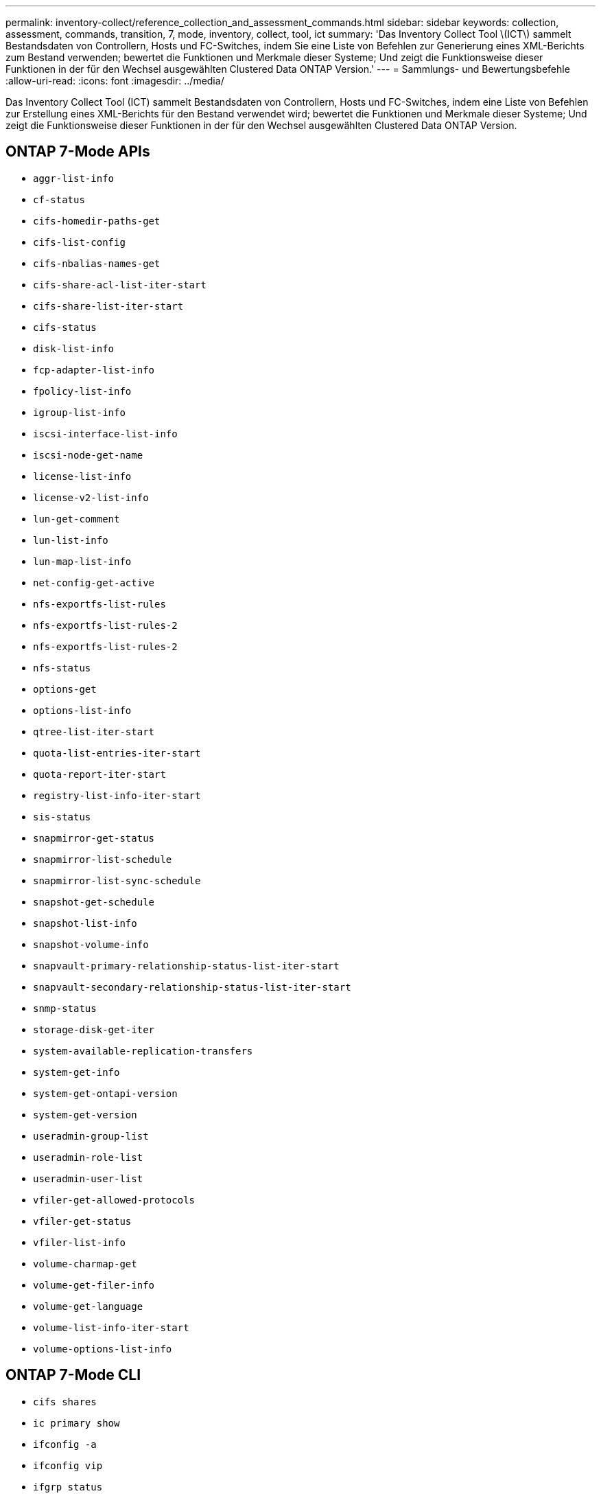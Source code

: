 ---
permalink: inventory-collect/reference_collection_and_assessment_commands.html 
sidebar: sidebar 
keywords: collection, assessment, commands, transition, 7, mode, inventory, collect, tool, ict 
summary: 'Das Inventory Collect Tool \(ICT\) sammelt Bestandsdaten von Controllern, Hosts und FC-Switches, indem Sie eine Liste von Befehlen zur Generierung eines XML-Berichts zum Bestand verwenden; bewertet die Funktionen und Merkmale dieser Systeme; Und zeigt die Funktionsweise dieser Funktionen in der für den Wechsel ausgewählten Clustered Data ONTAP Version.' 
---
= Sammlungs- und Bewertungsbefehle
:allow-uri-read: 
:icons: font
:imagesdir: ../media/


[role="lead"]
Das Inventory Collect Tool (ICT) sammelt Bestandsdaten von Controllern, Hosts und FC-Switches, indem eine Liste von Befehlen zur Erstellung eines XML-Berichts für den Bestand verwendet wird; bewertet die Funktionen und Merkmale dieser Systeme; Und zeigt die Funktionsweise dieser Funktionen in der für den Wechsel ausgewählten Clustered Data ONTAP Version.



== ONTAP 7-Mode APIs

* `aggr-list-info`
* `cf-status`
* `cifs-homedir-paths-get`
* `cifs-list-config`
* `cifs-nbalias-names-get`
* `cifs-share-acl-list-iter-start`
* `cifs-share-list-iter-start`
* `cifs-status`
* `disk-list-info`
* `fcp-adapter-list-info`
* `fpolicy-list-info`
* `igroup-list-info`
* `iscsi-interface-list-info`
* `iscsi-node-get-name`
* `license-list-info`
* `license-v2-list-info`
* `lun-get-comment`
* `lun-list-info`
* `lun-map-list-info`
* `net-config-get-active`
* `nfs-exportfs-list-rules`
* `nfs-exportfs-list-rules-2`
* `nfs-exportfs-list-rules-2`
* `nfs-status`
* `options-get`
* `options-list-info`
* `qtree-list-iter-start`
* `quota-list-entries-iter-start`
* `quota-report-iter-start`
* `registry-list-info-iter-start`
* `sis-status`
* `snapmirror-get-status`
* `snapmirror-list-schedule`
* `snapmirror-list-sync-schedule`
* `snapshot-get-schedule`
* `snapshot-list-info`
* `snapshot-volume-info`
* `snapvault-primary-relationship-status-list-iter-start`
* `snapvault-secondary-relationship-status-list-iter-start`
* `snmp-status`
* `storage-disk-get-iter`
* `system-available-replication-transfers`
* `system-get-info`
* `system-get-ontapi-version`
* `system-get-version`
* `useradmin-group-list`
* `useradmin-role-list`
* `useradmin-user-list`
* `vfiler-get-allowed-protocols`
* `vfiler-get-status`
* `vfiler-list-info`
* `volume-charmap-get`
* `volume-get-filer-info`
* `volume-get-language`
* `volume-list-info-iter-start`
* `volume-options-list-info`




== ONTAP 7-Mode CLI

* `cifs shares`
* `ic primary show`
* `ifconfig -a`
* `ifconfig vip`
* `ifgrp status`
* `ls $volumes_path/metadir/slag/`
* `printflag wafl_metadata_visible`
* `rdfile $root_vol/etc/cifsconfig_share.cfg`
* `rdfile $root_vol/etc/group`
* `rdfile $root_vol/etc/hosts`
* `rdfile $root_vol/etc/krb5auto.conf`
* `rdfile $root_vol/etc/mcrc`
* `rdfile $root_vol/etc/netgroup`
* `rdfile $root_vol/etc/nsswitch.conf`
* `rdfile $root_vol/etc/passwd`
* `rdfile $root_vol/etc/resolv.conf`
* `rdfile $root_vol/etc/snapmirror.conf`
* `rdfile $root_vol/etc/symlink.translations`
* `rdfile $root_vol/etc/usermap.cfg`
* `rdfile $vfiler_roots/etc/cifsconfig_share.cfg`
* `rdfile $vfiler_roots/etc/group`
* `rdfile $vfiler_roots/etc/hosts`
* `rdfile $vfiler_roots/etc/krb5auto.conf`
* `rdfile $vfiler_roots/etc/mcrc`
* `rdfile $vfiler_roots/etc/netgroup`
* `rdfile $vfiler_roots/etc/nsswitch.conf`
* `rdfile $vfiler_roots/etc/passwd`
* `rdfile $vfiler_roots/etc/resolv.conf`
* `rdfile $vfiler_roots/etc/snapmirror.conf`
* `rdfile $vfiler_roots/etc/symlink.translations`
* `rdfile $vfiler_roots/etc/usermap.cfg`
* `rlm status`
* `routed status`
* `route -sn`
* `setflag wafl_metadata_visible 0`
* `setflag wafl_metadata_visible 1`
* `snapvault status -l`
* `sysconfig -A`
* `uptime`
* `vfiler status -a`
* `vlan stat`




== ONTAP 7-Mode NetApp Manageability SDK

* `cluster-identity-get`
* `cluster-node-get-iter`
* `fcp-adapter-get-iter`
* `fcp-initiator-get-iter`
* `fcp-interface-get-iter`
* `lun-get-iter`
* `lun-map-get-iter`
* `net-interface-get-iter`
* `system-get-node-info-iter`
* `system-get-version`
* `volume-get-iter`
* `vserver-get-iter`




== Windows

* `HKEY_LOCAL_MACHINE\\SOFTWARE\\NETAPP*
* `HKEY_LOCAL_MACHINE\\SOFTWARE\\Wow6432Node\\Microsoft\\Windows\\CurrentVersion\\Uninstall`
* `select * from MPIO_Registered_DSM`
* `select * from MSCluster_Cluster`
* `select * from MSCluster_Disk`
* `select * from MSCluster_Node`
* `select * from MSCluster_NodeToActiveResource`
* `select * from MSCluster_Resource`
* `select * from MSCluster_ResourceToDisk`
* `select * from MSFC_FCAdapterHBAAttributes`
* `select * from MSFC_FibrePortHBAAttributes`
* `select * from MSiSCSI_HBAInformation`
* `select * from MSiSCSIInitiator_MethodClass`
* `select * from Win32_ComputerSystem`
* `select * from Win32_DiskDrive`
* `select * from Win32_OperatingSystem`
* `select * from Win32_PnPSignedDriver where DeviceClass = "SCSIADAPTER"`
* `select * from Win32_Product`




== Linux CLI

* Blkid
* `cat /boot/grub/device.map`
* `cat /etc/grub.conf`
* `cat /etc/iscsi/initiatorname.iscsi`
* `cman_tool nodes`
* `cman_tool status`
* `df -h`
* `dmidecode -t system`
* `find /etc -maxdepth 1 -name *-release -type f -print -exec cat -v {} \;`
* `for file in /sys/block/sd***; do echo ${file/\#\/sys}; scsi_id -p 0x80 -g -x -a -s ${file/#\/sys}; done`
* `for file in /sys/class/scsi_host/****; do echo; for ent in ${file}/****; do echo -n "$ent: "; if [ -f "${ent}" ]; then if [ -r "${ent}" ]; then cat -v -s ${ent} 2>/dev/null; if [ "$?" != "0" ]; then echo; fi; fi; else echo; fi; done; done`
* `for file in /sys/class/fc_host/****; do echo; for ent in ${file}/****; do echo -n "$ent: "; if [ -f "${ent}" ]; then if [ -r "${ent}" ]; then cat -v -s ${ent} 2>/dev/null; if [ "$?" != "0" ]; then echo; fi; fi; else echo; fi; done; done`
* `iscsiadm -m node`
* `lsb_release -a`
* `lvdisplay -m`
* `mount`
* `rpm -qa --qf "%{NAME}___%{SUMMARY}___%{VENDOR}___%{PROVIDEVERSION}\n"`
* `sanlun fcp show adapter -v`
* `sanlun lun show -pv`
* `sanlun lun show -v`
* `sanlun version`
* `san_version`
* `sfdisk -uS -l`
* `uname -a`
* `vxclustadm nidmap`
* `vxclustadm -v nodestate`




== VMware CLI

* `esxcfg-info -a -F xml`
* `esxcfg-mpath -l`
* `esxcfg-scsidevs -a`
* `esxcfg-scsidevs -l`
* `esxcli software vib get`
* `find /proc/scsi -type f | while read line; do echo $line; cat $line; done`
* `san_version`
* `uname -m`
* `uname -n`
* `/usr/lib/vmware/vmkmgmt_keyval/vmkmgmt_keyval -a`
* `/usr/lib/vmware/vm-support/bin/dump-vmdk-rdm-info.sh $vmx_paths`
* `vim-cmd /vmsvc/getallvms`
* `vim-cmd vmsvc/snapshot.get $vm_ids`
* `vmkload_mod -s nmp`
* `vmware -l`
* `vmware -v`




== Cisco CLI

* `show fcdomain domain-list`
* `show flogi database`
* `show switchname`
* `show version`
* `show vsan`
* `show zoneset`
* `show zoneset active`
* `uname -m`
* `nsshow`
* `switchshow`
* `version`
* `zoneshow`
* `vim-cmd vmsvc/snapshot.get $vm_ids`
* `vmkload_mod -s nmp`
* `vmware -l`
* `vmware -v`




== Brocade CLI

* `nsshow`
* `switchshow`
* `version`
* `zoneshow`

